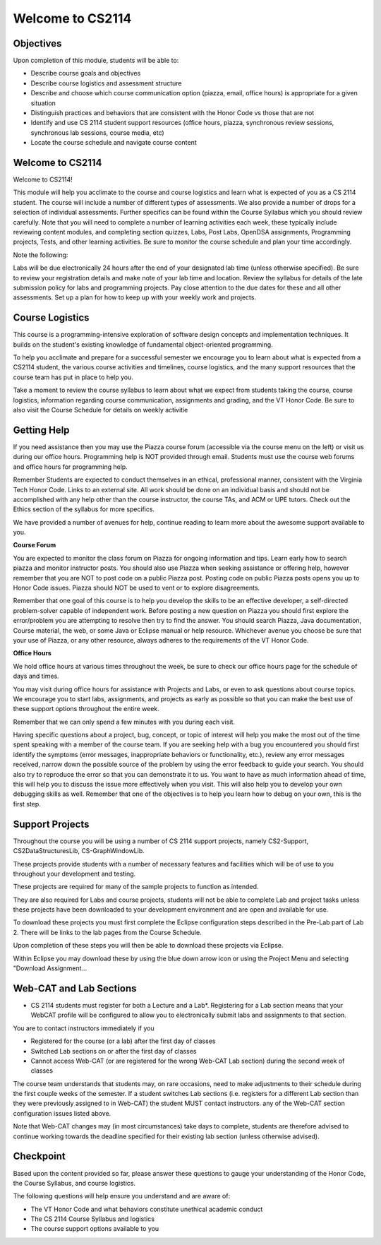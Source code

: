 .. This file is part of the OpenDSA eTextbook project. See
.. http://opendsa.org for more details.
.. Copyright (c) 2012-2020 by the OpenDSA Project Contributors, and
.. distributed under an MIT open source license.

.. avmetadata::
   :author: Margaret


Welcome to CS2114
=========================


Objectives
----------------------

Upon completion of this module, students will be able to:

* Describe course goals and objectives
* Describe course logistics and assessment structure
* Describe and choose which course communication option (piazza, email, office hours) is appropriate for a given situation
* Distinguish practices and behaviors that are consistent with the Honor Code vs those that are not
* Identify and use CS 2114 student support resources (office hours, piazza, synchronous review sessions, synchronous lab sessions, course media, etc)
* Locate the course schedule and navigate course content



Welcome to CS2114
----------------------

Welcome to CS2114! 

This module will help you acclimate to the course and course logistics and learn what is expected of you as a CS 2114 student. The course will include a number of different types of assessments.  We also provide a number of drops for a selection of individual assessments. Further specifics can be found within the Course Syllabus which you should review carefully. Note that you will need to complete a number of learning activities each week, these typically include reviewing content modules, and completing section quizzes, Labs, Post Labs, OpenDSA assignments, Programming projects, Tests, and other learning activities. Be sure to monitor the course schedule and plan your time accordingly.

Note the following:

Labs will be due electronically 24 hours after the end of your designated lab time (unless otherwise specified). Be sure to review your registration details and make note of your lab time and location. Review the syllabus for details of the late submission policy for labs and programming projects. Pay close attention to the due dates for these and all other assessments. Set up a plan for how to keep up with your weekly work and projects.


Course Logistics
----------------------

This course is a programming-intensive exploration of software design concepts and implementation techniques. It builds on the student's existing knowledge of fundamental object-oriented programming.

To help you acclimate and prepare for a successful semester we encourage you to learn about what is expected from a CS2114 student, the various course activities and timelines, course logistics, and the many support resources that the course team has put in place to help you.

Take a moment to review the course syllabus to learn about what we expect from students taking the course, course logistics, information regarding course communication, assignments and grading, and the VT Honor Code.  Be sure to also visit the Course Schedule for details on weekly activitie


Getting Help
----------------------
If you need assistance then you may use the Piazza course forum (accessible via the course menu on the left) or visit us during our office hours. Programming help is NOT provided through email. Students must use the course web forums and office hours for programming help.

Remember Students are expected to conduct themselves in an ethical, professional manner, consistent with the Virginia Tech Honor Code. Links to an external site. All work should be done on an individual basis and should not be accomplished with any help other than the course instructor, the course TAs, and ACM or UPE tutors.  Check out the Ethics section of the syllabus for more specifics.

We have provided a number of avenues for help, continue reading to learn more about the awesome support available to you.

 
**Course Forum** 

You are expected to monitor the class forum on Piazza for ongoing information and tips.  Learn early how to search piazza and monitor instructor posts. You should also use Piazza when seeking assistance or offering help, however remember that you are NOT to post code on a public Piazza post. Posting code on public Piazza posts opens you up to Honor Code issues. Piazza should NOT be used to vent or to explore disagreements.

Remember that one goal of this course is to help you develop the skills to be an effective developer, a self-directed problem-solver capable of independent work. Before posting a new question on Piazza you should first explore the error/problem you are attempting to resolve then try to find the answer.  You should search Piazza, Java documentation, Course material, the web, or some Java or Eclipse manual or help resource. Whichever avenue you choose be sure that your use of Piazza, or any other resource,  always adheres to the requirements of the VT Honor Code.

 

**Office Hours**

We hold office hours at various times throughout the week, be sure to check our office hours page for the schedule of days and times.

You may visit during office hours for assistance with Projects and Labs, or even to ask questions about course topics.   We encourage you to start labs, assignments, and projects as early as possible so that you can make the best use of these support options throughout the entire week. 

Remember that we can only spend a few minutes with you during each visit.

Having specific questions about a project, bug, concept, or topic of interest will help you make the most out of the time spent speaking with a member of the course team.  If you are seeking help with a bug you encountered you should first identify the symptoms (error messages, inappropriate behaviors or functionality, etc.), review any error messages received, narrow down the possible source of the problem by using the error feedback to guide your search.  You should also try to reproduce the error so that you can demonstrate it to us.  You want to have as much information ahead of time, this will help you to discuss the issue more effectively when you visit.  This will also help you to develop your own debugging skills as well.  Remember that one of the objectives is to help you learn how to debug on your own, this is the first step.   



Support Projects
----------------------
Throughout the course you will be using a number of CS 2114 support projects, namely  CS2-Support, CS2DataStructuresLib, CS-GraphWindowLib.

These projects provide students with a number of necessary features and facilities which will be of use to you throughout your development and testing.

These projects are required for many of the sample projects to function as intended. 

They are also required for Labs and course projects, students will not be able to complete Lab and project tasks unless these projects have been downloaded to your development environment and are open and available for use.

To download these projects you must first complete the Eclipse configuration steps described in the Pre-Lab part of Lab 2.  There will be links to the lab pages from the Course Schedule.

Upon completion of these steps you will then be able to download these projects via Eclipse. 

Within Eclipse you may download these by using the blue down arrow icon or using the Project Menu and selecting "Download Assignment...

Web-CAT and Lab Sections
------------------------
* CS 2114 students must register for both a Lecture and a Lab*.  Registering for a Lab section means that your WebCAT profile will be configured to allow you to electronically submit labs and assignments to that section.   

You are to contact instructors immediately if you

* Registered for the course (or a lab) after the first day of classes
* Switched Lab sections on or after the first day of classes
* Cannot access Web-CAT (or are registered for the wrong Web-CAT Lab section) during the second week of classes

The course team understands that students may, on rare occasions, need to make adjustments to their schedule during the first couple weeks of the semester.  If a student switches Lab sections (i.e. registers for a different Lab section than they were previously assigned to in Web-CAT) the student MUST contact instructors. any of the Web-CAT section configuration issues listed above.

Note that Web-CAT changes may (in most circumstances) take days to complete, students are therefore advised to continue working towards the deadline specified for their existing lab section (unless otherwise advised). 

Checkpoint
-----------

Based upon the content provided so far, please answer these questions to gauge your understanding of the Honor Code, the Course Syllabus, and course logistics.

The following questions will help ensure you understand and are aware of:

* The VT Honor Code and what behaviors constitute unethical academic conduct
* The CS 2114 Course Syllabus and logistics
* The course support options available to you


.. avembed:: Exercises/SWDesignAndDataStructs/WelcomeCheckpointSumm.html ka
   :long_name: Checkpoint 1

